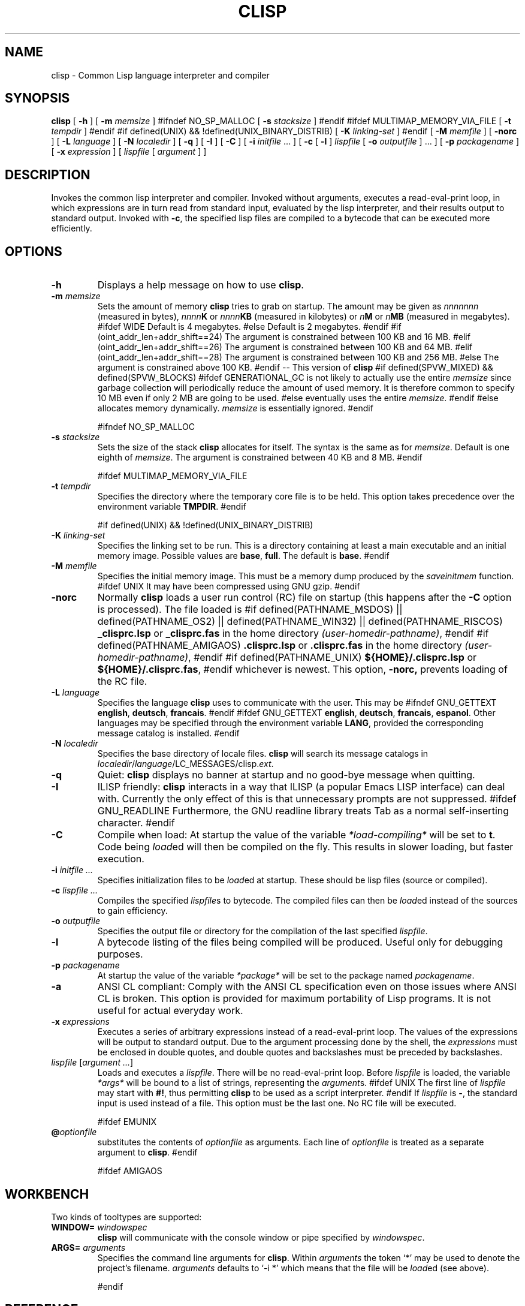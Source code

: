 .TH CLISP 1 "18 October 1998"


.SH NAME
clisp \- Common Lisp language interpreter and compiler


.SH SYNOPSIS
.B clisp
[
.B -h
]
[
.B -m
.I memsize
]
#ifndef NO_SP_MALLOC
[
.B -s
.I stacksize
]
#endif
#ifdef MULTIMAP_MEMORY_VIA_FILE
[
.B -t
.I tempdir
]
#endif
#if defined(UNIX) && !defined(UNIX_BINARY_DISTRIB)
[
.B -K
.I linking-set
]
#endif
[
.B -M
.I memfile
]
[
.B -norc
]
[
.B -L
.I language
]
[
.B -N
.I localedir
]
[
.B -q
]
[
.B -I
]
[
.B -C
]
[
.B -i
.IR initfile " ..."
]
[
.B -c
[
.B -l
]
.I lispfile
[
.B -o
.I outputfile
] ...
]
[
.B -p
.I packagename
]
[
.B -x
.I expression
]
[
.I lispfile
[
.I argument
...
]
]


.SH DESCRIPTION
Invokes the common lisp interpreter and compiler.
Invoked without arguments, executes a read-eval-print loop,
in which expressions are in turn read from standard input, evaluated
by the lisp interpreter, and their results output to standard output.
Invoked with
.BR \-c ,
the specified lisp files are compiled to a bytecode that can be
executed more efficiently.


.SH OPTIONS

.TP
.B -h
Displays a help message on how to use
.BR clisp .

.TP
.BI "-m " memsize
Sets the amount of memory
.B clisp
tries to grab on startup.
The amount may be given as
.I nnnnnnn
(measured in bytes),
.IB nnnn K
or
.IB nnnn KB
(measured in kilobytes) or
.IB n M
or
.IB n MB
(measured in megabytes).
#ifdef WIDE
Default is 4 megabytes.
#else
Default is 2 megabytes.
#endif
#if (oint_addr_len+addr_shift==24)
The argument is constrained between 100 KB and 16 MB.
#elif (oint_addr_len+addr_shift==26)
The argument is constrained between 100 KB and 64 MB.
#elif (oint_addr_len+addr_shift==28)
The argument is constrained between 100 KB and 256 MB.
#else
The argument is constrained above 100 KB.
#endif
-- This version of
.B clisp
#if defined(SPVW_MIXED) && defined(SPVW_BLOCKS)
#ifdef GENERATIONAL_GC
is not likely to actually use the entire
.I memsize
since garbage collection will periodically reduce the amount of used memory.
It is therefore common to specify 10 MB even if only 2 MB are going to be used.
#else
eventually uses the entire
.IR memsize .
#endif
#else
allocates memory dynamically.
.I memsize
is essentially ignored.
#endif

#ifndef NO_SP_MALLOC
.TP
.BI "-s " stacksize
Sets the size of the stack
.B clisp
allocates for itself. The syntax is the same as for
.IR memsize .
Default is one eighth of
.IR memsize .
The argument is constrained between 40 KB and 8 MB.
#endif

#ifdef MULTIMAP_MEMORY_VIA_FILE
.TP
.BI "-t " tempdir
Specifies the directory where the temporary core file is to be held.
This option takes precedence over the environment variable
.BR TMPDIR .
#endif

#if defined(UNIX) && !defined(UNIX_BINARY_DISTRIB)
.TP
.BI "-K " linking-set
Specifies the linking set to be run. This is a directory containing at least
a main executable and an initial memory image. Possible values are
.BR base ", " full .
The default is
.BR base .
#endif

.TP
.BI "-M " memfile
Specifies the initial memory image.
This must be a memory dump produced by the
.I saveinitmem
function.
#ifdef UNIX
It may have been compressed using GNU gzip.
#endif

.TP
.BI "-norc"
Normally
.B clisp
loads a user run control (RC) file on startup (this happens after the
.BI -C
option is processed).  The file loaded is
#if defined(PATHNAME_MSDOS) || defined(PATHNAME_OS2) || defined(PATHNAME_WIN32) || defined(PATHNAME_RISCOS)
.B _clisprc.lsp
or
.B _clisprc.fas
in the home directory
.IR "(user-homedir-pathname)" ,
#endif
#if defined(PATHNAME_AMIGAOS)
.B .clisprc.lsp
or
.B .clisprc.fas
in the home directory
.IR "(user-homedir-pathname)" ,
#endif
#if defined(PATHNAME_UNIX)
.B ${HOME}/.clisprc.lsp
or
.BR ${HOME}/.clisprc.fas ,
#endif
whichever is newest. This option,
.B -norc,
prevents loading of the RC file.

.TP
.BI "-L " language
Specifies the language
.B clisp
uses to communicate with the user. This may be
#ifndef GNU_GETTEXT
.BR english ", " deutsch ", " francais .
#endif
#ifdef GNU_GETTEXT
.BR english ", " deutsch ", " francais ", " espanol .
Other languages may be specified through the environment variable
.BR LANG ,
provided the corresponding message catalog is installed.
#endif

.TP
.BI "-N " localedir
Specifies the base directory of locale files.
.B clisp
will search its message catalogs in
.IR localedir / language /LC_MESSAGES/clisp. ext .

.TP
.B -q
Quiet:
.B clisp
displays no banner at startup and no good-bye message when quitting.

.TP
.B -I
ILISP friendly:
.B clisp
interacts in a way that ILISP (a popular Emacs LISP interface) can deal with.
Currently the only effect of this is that unnecessary prompts are not
suppressed.
#ifdef GNU_READLINE
Furthermore, the GNU readline library treats Tab as a normal self-inserting
character.
#endif

.TP
.B -C
Compile when load: At startup the value of the variable
.I *load-compiling*
will be set to
.BR t .
Code being
.IR load ed
will then be compiled on the fly. This results in slower loading, but faster
execution.

.TP
.BI "-i " "initfile ..."
Specifies initialization files to be
.IR load ed
at startup. These should be lisp files (source or compiled).

.TP
.BI "-c " "lispfile ..."
Compiles the specified
.IR lispfile s
to bytecode. The compiled files can then be
.IR load ed
instead of the sources to gain efficiency.

.TP
.BI "-o " outputfile
Specifies the output file or directory for the compilation of the last
specified
.IR lispfile .

.TP
.B -l
A bytecode listing of the files being compiled will be produced.
Useful only for debugging purposes.

.TP
.BI "-p " packagename
At startup the value of the variable
.I *package*
will be set to the package named
.IR packagename .

.TP
.B -a
ANSI CL compliant: Comply with the ANSI CL specification even on those issues
where ANSI CL is broken. This option is provided for maximum portability of
Lisp programs. It is not useful for actual everyday work.

.TP
.BI "-x " expressions
Executes a series of arbitrary expressions instead of a read-eval-print loop.
The values of the expressions will be output to standard output.
Due to the argument processing done by the shell, the
.I expressions
must be enclosed in double quotes, and double quotes and backslashes must
be preceded by backslashes.

.TP
.IR "lispfile " "[" "argument ..." "]"
Loads and executes a
.IR lispfile .
There will be no read-eval-print loop. Before
.I lispfile
is loaded, the variable
.I "*args*"
will be bound to a list of strings, representing the
.IR argument s.
#ifdef UNIX
The first line of
.I lispfile
may start with
.BR "#!" ,
thus permitting
.B clisp
to be used as a script interpreter.
#endif
If
.I lispfile
is
.BR "-" ,
the standard input is used instead of a file.
This option must be the last one. No RC file will be executed.

#ifdef EMUNIX
.TP
.BI @ optionfile
substitutes the contents of
.I optionfile
as arguments. Each line of
.I optionfile
is treated as a separate argument to
.BR clisp .
#endif

#ifdef AMIGAOS

.PP
.SH WORKBENCH
Two kinds of tooltypes are supported:

.TP
.BI "WINDOW= " windowspec
.B clisp
will communicate with the console window or pipe specified by
.IR windowspec .

.TP
.BI "ARGS= " arguments
Specifies the command line arguments for
.BR clisp .
Within
.I arguments
the token `*' may be used to denote the project's filename.
.I arguments
defaults to `-i *' which means that the file will be
.IR load ed
(see above).

#endif

.PP
.SH REFERENCE
The language implemented conforms to
.RS 1
      Guy L. Steele Jr.: Common Lisp - The Language.
      Digital Press. 1st edition 1984, 465 pages.
      ("CLtL1" for short)
.RE
and to the older parts of
.RS 1
      Guy L. Steele Jr.: Common Lisp - The Language.
      Digital Press. 2nd edition 1990, 1032 pages.
      ("CLtL2" for short)
.RE


.SH USE

.TP
.B help
to get some on-line help.

.TP
.BI "(apropos " name ")"
lists the symbols relating to
.IR name .

.TP
.BR "(exit)" " or " "(quit)" " or " "(bye)"
to quit
.BR clisp .

#if defined(UNIX) || defined(MSDOS) || defined(AMIGAOS) || defined(RISCOS)
.TP
#if (defined(UNIX) && !defined(UNIX_CYGWIN32)) || defined(RISCOS)
EOF (Ctrl-D)
#endif
#if defined(MSDOS) || defined(UNIX_CYGWIN32)
EOF (Ctrl-Z)
#endif
#ifdef AMIGAOS
EOF (Ctrl-\e)
#endif
to leave the current read-eval-print loop.
#endif

#ifdef GNU_READLINE
.TP
arrow keys
for editing and viewing the input history.

.TP
Tab key
to complete the symbol's name you are just typing.
#endif


.SH FILES

#ifdef UNIX
.TP
.I clisp
startup script
#endif

.TP
#if defined(UNIX)
.I lisp.run
#endif
#if defined(MSDOS)
.I lisp.exe
#endif
#if defined(AMIGAOS)
.I lisp.run
#endif
#if defined(RISCOS)
.I lisp
#endif
main executable

.TP
.I lispinit.mem
initial memory image

.TP
.I config.lsp
site-dependent configuration

.TP
.I *.lsp
lisp source

.TP
.I *.fas
lisp code, compiled by
.B clisp

.TP
.I *.lib
lisp source library information, generated and used by the
.B clisp
compiler

.TP
.I *.c
C code, compiled from lisp source by
.B clisp

#ifdef HAVE_ENVIRONMENT

.SH ENVIRONMENT

.TP
.B CLISP_LANGUAGE
specifies the language
.B clisp
uses to communicate with the user. The value may be
.BR english ", " deutsch ", " francais
and defaults to
.BR english .
The
.B -L
option can be used to override this environment variable.

#ifdef AMIGAOS
.TP
.B Language
specifies the language
.B clisp
uses to communicate with the user, unless it is already specified through
the environment variable
.B CLISP_LANGUAGE
or the
.B -L
option. The value may be as above.
#endif

.TP
.B LANG
specifies the language
.B clisp
uses to communicate with the user, unless it is already specified through
the environment variable
.B CLISP_LANGUAGE
or the
.B -L
option. The value may begin with a two-letter ISO 639 language code, for example
.BR en ", " de ", " fr .

#ifdef UNIX
.TP
.BR HOME " and " USER
are used for determining the value of the function
.IR user-homedir-pathname .
(Unix implementation only.)
#endif

#if defined(UNIX) || defined(MSDOS)
.TP
#ifdef UNIX
.BR SHELL " (Unix implementation only) "
is used to find the interactive command interpreter called by
.IR "(shell)" .
#endif
#ifdef MSDOS
.BR COMSPEC " (DOS, OS/2 implementations only)"
is used to find the command interpreter called by the function
.IR shell .
#endif
#endif

#ifdef UNIX
.TP
.B TERM
determines the screen size recognized by the pretty printer.
This environment variable is also mandatory for the built-in screen editor.
#endif

#ifdef EMUNIX_PORTABEL
.TP
.B TERM
specifies the terminal emulation
.B clisp
relies on. If you have ANSI.SYS loaded, possible values are
.IR ansi ,
.IR ansi-color-2 ,
.I ansi-color-3
and
.IR mono .

.TP
.B TERMCAP
should be set to the slashified file name of the terminal capabilities database
.IR termcap.dat .
#endif

#ifdef MULTIMAP_MEMORY_VIA_FILE
.TP
.BR TMPDIR " (Sparc implementation only)"
specifies the directory where the temporary core file is to be held.
#endif

#endif

.SH "SEE ALSO"

.IR cmucl (1),
#ifdef UNIX
.IR xemacs (1).
#else
.IR emacs (1).
#endif


.SH BUGS

.PP
The function
.I inspect
is not implemented.

#ifdef SPVW_MIXED_BLOCKS
.PP
The memory management scheme is not very flexible.
#endif

.PP
Not all extensions from CLtL2 are supported.

.PP
No on-line documentation beyond
.I apropos
and
.I describe
is available.

#ifdef EMUNIX
.PP
Stack overflow aborts the program ungracefully, with a register dump.
.PP
Pressing Control-C may not interrupt
.B clisp
in every situation.
.PP
Calling the function
.I execute
on batch files crashes the machine.
#endif

#ifdef UNIX_COHERENT
.PP
.I *keyboard-input*
does not recognize Ctrl-S and Ctrl-Q.
#endif


.SH PROJECTS

.PP
Writing on-line documentation.

.PP
Write
.IR inspect .

.PP
Enhance the compiler such that it can inline local functions.

.PP
Specify a portable set of window and graphics operations.


.SH AUTHORS

Bruno Haible
<haible@clisp.cons.org>
and Michael Stoll.
